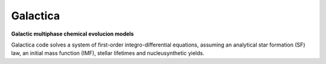 .. galactica


=========
Galactica
=========

**Galactic multiphase chemical evolucion models**

Galactica code solves a system of first-order integro-differential equations, assuming an analytical star formation (SF) law, an initial mass function (IMF), stellar lifetimes and nucleusynthetic yields.
